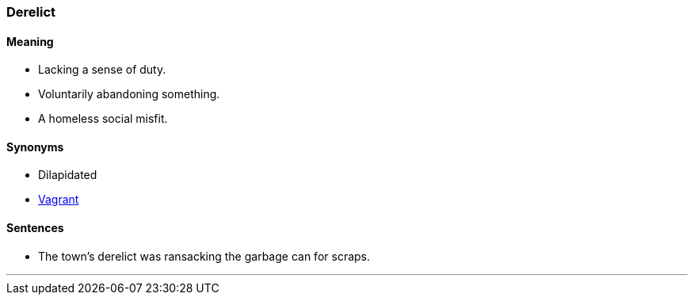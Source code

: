 === Derelict

==== Meaning

* Lacking a sense of duty.
* Voluntarily abandoning something.
* A homeless social misfit.

==== Synonyms

* Dilapidated
* link:#_vagrant[Vagrant]

==== Sentences

* The town's [.underline]#derelict# was ransacking the garbage can for scraps.

'''
